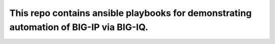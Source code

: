 This repo contains ansible playbooks for demonstrating automation of BIG-IP via BIG-IQ.
-----------

